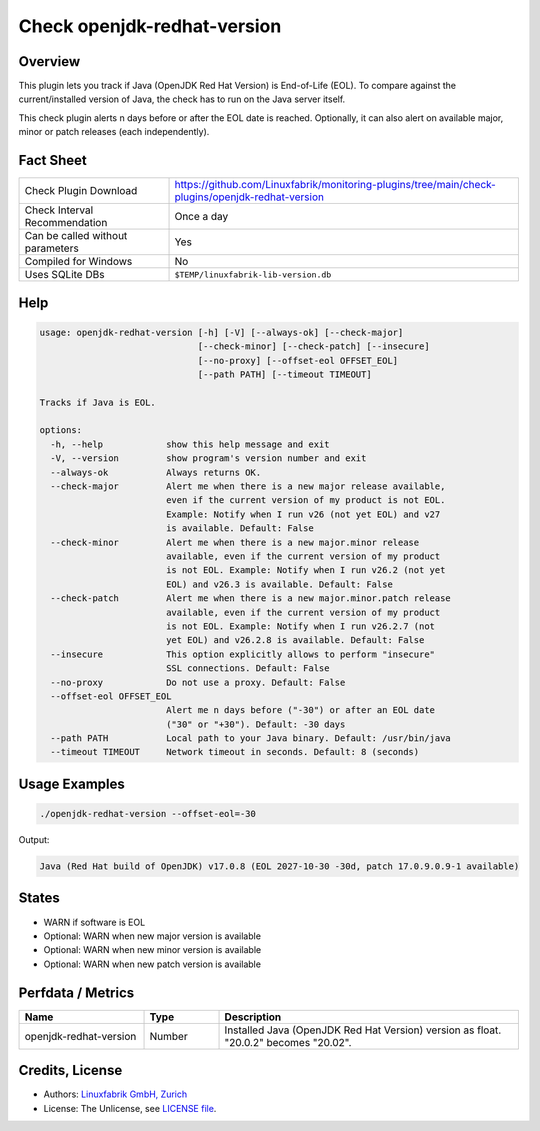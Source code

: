 Check openjdk-redhat-version
============================

Overview
--------

This plugin lets you track if Java (OpenJDK Red Hat Version) is End-of-Life (EOL). To compare against the current/installed version of Java, the check has to run on the Java server itself.

This check plugin alerts n days before or after the EOL date is reached. Optionally, it can also alert on available major, minor or patch releases (each independently).


Fact Sheet
----------

.. csv-table::
    :widths: 30, 70

    "Check Plugin Download",                "https://github.com/Linuxfabrik/monitoring-plugins/tree/main/check-plugins/openjdk-redhat-version"
    "Check Interval Recommendation",        "Once a day"
    "Can be called without parameters",     "Yes"
    "Compiled for Windows",                 "No"
    "Uses SQLite DBs",                      "``$TEMP/linuxfabrik-lib-version.db``"


Help
----

.. code-block:: text

    usage: openjdk-redhat-version [-h] [-V] [--always-ok] [--check-major]
                                  [--check-minor] [--check-patch] [--insecure]
                                  [--no-proxy] [--offset-eol OFFSET_EOL]
                                  [--path PATH] [--timeout TIMEOUT]

    Tracks if Java is EOL.

    options:
      -h, --help            show this help message and exit
      -V, --version         show program's version number and exit
      --always-ok           Always returns OK.
      --check-major         Alert me when there is a new major release available,
                            even if the current version of my product is not EOL.
                            Example: Notify when I run v26 (not yet EOL) and v27
                            is available. Default: False
      --check-minor         Alert me when there is a new major.minor release
                            available, even if the current version of my product
                            is not EOL. Example: Notify when I run v26.2 (not yet
                            EOL) and v26.3 is available. Default: False
      --check-patch         Alert me when there is a new major.minor.patch release
                            available, even if the current version of my product
                            is not EOL. Example: Notify when I run v26.2.7 (not
                            yet EOL) and v26.2.8 is available. Default: False
      --insecure            This option explicitly allows to perform "insecure"
                            SSL connections. Default: False
      --no-proxy            Do not use a proxy. Default: False
      --offset-eol OFFSET_EOL
                            Alert me n days before ("-30") or after an EOL date
                            ("30" or "+30"). Default: -30 days
      --path PATH           Local path to your Java binary. Default: /usr/bin/java
      --timeout TIMEOUT     Network timeout in seconds. Default: 8 (seconds)


Usage Examples
--------------

.. code-block:: bash

    ./openjdk-redhat-version --offset-eol=-30

Output:

.. code-block:: text

    Java (Red Hat build of OpenJDK) v17.0.8 (EOL 2027-10-30 -30d, patch 17.0.9.0.9-1 available)


States
------

* WARN if software is EOL
* Optional: WARN when new major version is available
* Optional: WARN when new minor version is available
* Optional: WARN when new patch version is available


Perfdata / Metrics
------------------

.. csv-table::
    :widths: 25, 15, 60
    :header-rows: 1
    
    Name,                                       Type,               Description                                           
    openjdk-redhat-version,                     Number,             Installed Java (OpenJDK Red Hat Version) version as float. "20.0.2" becomes "20.02".


Credits, License
----------------

* Authors: `Linuxfabrik GmbH, Zurich <https://www.linuxfabrik.ch>`_
* License: The Unlicense, see `LICENSE file <https://unlicense.org/>`_.
